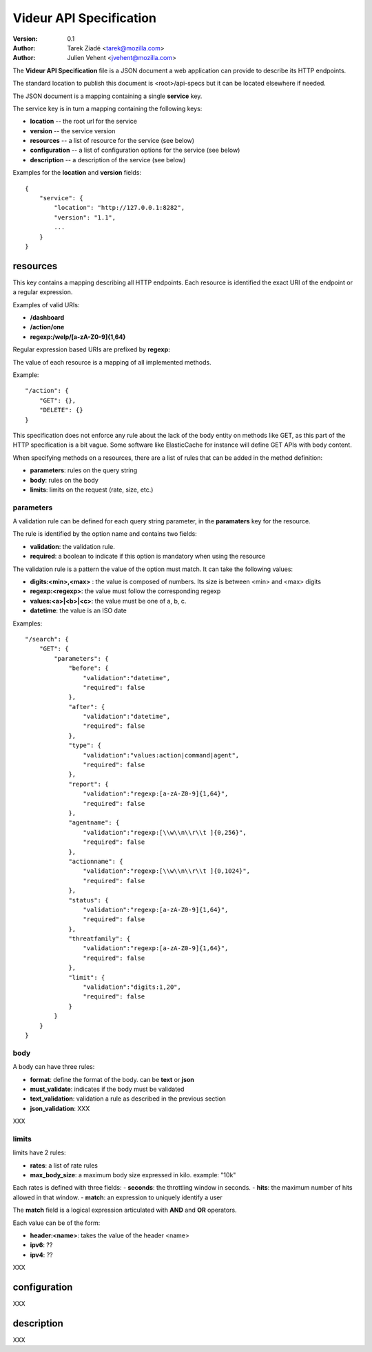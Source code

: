 ========================
Videur API Specification
========================

:version: 0.1
:author: Tarek Ziadé <tarek@mozilla.com>
:author: Julien Vehent <jvehent@mozilla.com>

The **Videur API Specification** file is a JSON document a web application
can provide to describe its HTTP endpoints.

The standard location to publish this document is <root>/api-specs but it
can be located elsewhere if needed.

The JSON document is a mapping containing a single **service** key.

The service key is in turn a mapping containing the following keys:

- **location** -- the root url for the service
- **version** -- the service version
- **resources** -- a list of resource for the service (see below)
- **configuration** -- a list of configuration options for the service (see below)
- **description** -- a description of the service (see below)

Examples for the **location** and **version** fields::

    {
        "service": {
            "location": "http://127.0.0.1:8282",
            "version": "1.1",
            ...
        }
    }


resources
---------

This key contains a mapping describing all HTTP endpoints. Each resource is
identified the exact URI of the endpoint or a regular expression.

Examples of valid URIs:

- **/dashboard**
- **/action/one**
- **regexp:/welp/[a-zA-Z0-9]{1,64}**

Regular expression based URIs are prefixed by **regexp:**

The value of each resource is a mapping of all implemented methods.

Example::

    "/action": {
        "GET": {},
        "DELETE": {}
    }


This specification does not enforce any rule about the lack of the body
entity on methods like GET, as this part of the HTTP specification
is a bit vague. Some software like ElasticCache for instance will define
GET APIs with body content.

When specifying methods on a resources, there are a list of rules
that can be added in the method definition:

- **parameters**: rules on the query string
- **body**: rules on the body
- **limits**: limits on the request (rate, size, etc.)


parameters
==========

A validation rule can be defined for each query string parameter, in the
**paramaters** key for the resource.

The rule is identified by the option name and contains two fields:

- **validation**: the validation rule.
- **required**: a boolean to indicate if this option is mandatory when using the
  resource

The validation rule is a pattern the value of the option must match. It can
take the following values:

- **digits:<min>,<max>** : the value is composed of numbers. Its size is
  between <min> and <max> digits
- **regexp:<regexp>**: the value must follow the corresponding regexp
- **values:<a>|<b>|<c>**: the value must be one of a, b, c.
- **datetime**: the value is an ISO date

Examples::

    "/search": {
        "GET": {
            "parameters": {
                "before": {
                    "validation":"datetime",
                    "required": false
                },
                "after": {
                    "validation":"datetime",
                    "required": false
                },
                "type": {
                    "validation":"values:action|command|agent",
                    "required": false
                },
                "report": {
                    "validation":"regexp:[a-zA-Z0-9]{1,64}",
                    "required": false
                },
                "agentname": {
                    "validation":"regexp:[\\w\\n\\r\\t ]{0,256}",
                    "required": false
                },
                "actionname": {
                    "validation":"regexp:[\\w\\n\\r\\t ]{0,1024}",
                    "required": false
                },
                "status": {
                    "validation":"regexp:[a-zA-Z0-9]{1,64}",
                    "required": false
                },
                "threatfamily": {
                    "validation":"regexp:[a-zA-Z0-9]{1,64}",
                    "required": false
                },
                "limit": {
                    "validation":"digits:1,20",
                    "required": false
                }
            }
        }
    }



body
====

A body can have three rules:

- **format**: define the format of the body. can be **text** or **json**
- **must_validate**: indicates if the body must be validated
- **text_validation**: validation a rule as described in the previous section
- **json_validation**: XXX

XXX

limits
======

limits have 2 rules:

- **rates**: a list of rate rules
- **max_body_size**: a maximum body size expressed in kilo. example: "10k"

Each rates is defined with three fields:
- **seconds**: the throttling window in seconds.
- **hits**: the maximum number of hits allowed in that window.
- **match**: an expression to uniquely identify a user

The **match** field is a logical expression articulated with **AND** and **OR**
operators.

Each value can be of the form:

- **header:<name>**: takes the value of the header <name>
- **ipv6**: ??
- **ipv4**: ??

XXX



configuration
-------------

XXX

description
-----------

XXX

